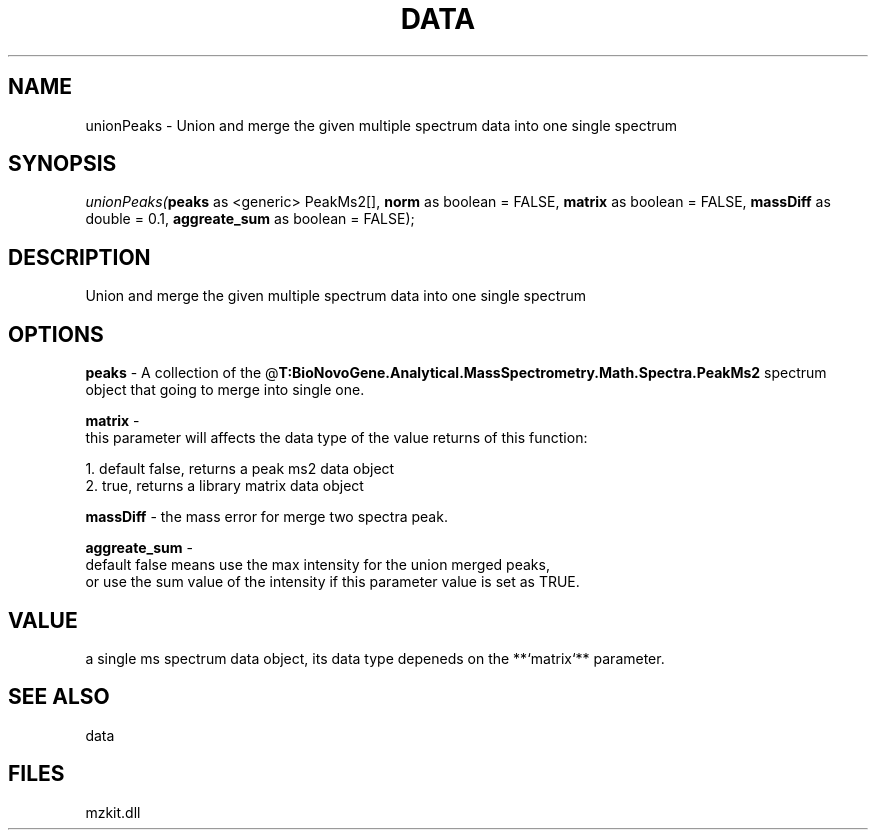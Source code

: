 .\" man page create by R# package system.
.TH DATA 1 2000-Jan "unionPeaks" "unionPeaks"
.SH NAME
unionPeaks \- Union and merge the given multiple spectrum data into one single spectrum
.SH SYNOPSIS
\fIunionPeaks(\fBpeaks\fR as <generic> PeakMs2[], 
\fBnorm\fR as boolean = FALSE, 
\fBmatrix\fR as boolean = FALSE, 
\fBmassDiff\fR as double = 0.1, 
\fBaggreate_sum\fR as boolean = FALSE);\fR
.SH DESCRIPTION
.PP
Union and merge the given multiple spectrum data into one single spectrum
.PP
.SH OPTIONS
.PP
\fBpeaks\fB \fR\- A collection of the @\fBT:BioNovoGene.Analytical.MassSpectrometry.Math.Spectra.PeakMs2\fR spectrum object that going to merge into single one. 
.PP
.PP
\fBmatrix\fB \fR\- 
 this parameter will affects the data type of the value returns of this function:
 
 1. default false, returns a peak ms2 data object
 2. true, returns a library matrix data object
. 
.PP
.PP
\fBmassDiff\fB \fR\- the mass error for merge two spectra peak. 
.PP
.PP
\fBaggreate_sum\fB \fR\- 
 default false means use the max intensity for the union merged peaks, 
 or use the sum value of the intensity if this parameter value is set as TRUE.
. 
.PP
.SH VALUE
.PP
a single ms spectrum data object, its data type depeneds on the **`matrix`** parameter.
.PP
.SH SEE ALSO
data
.SH FILES
.PP
mzkit.dll
.PP
